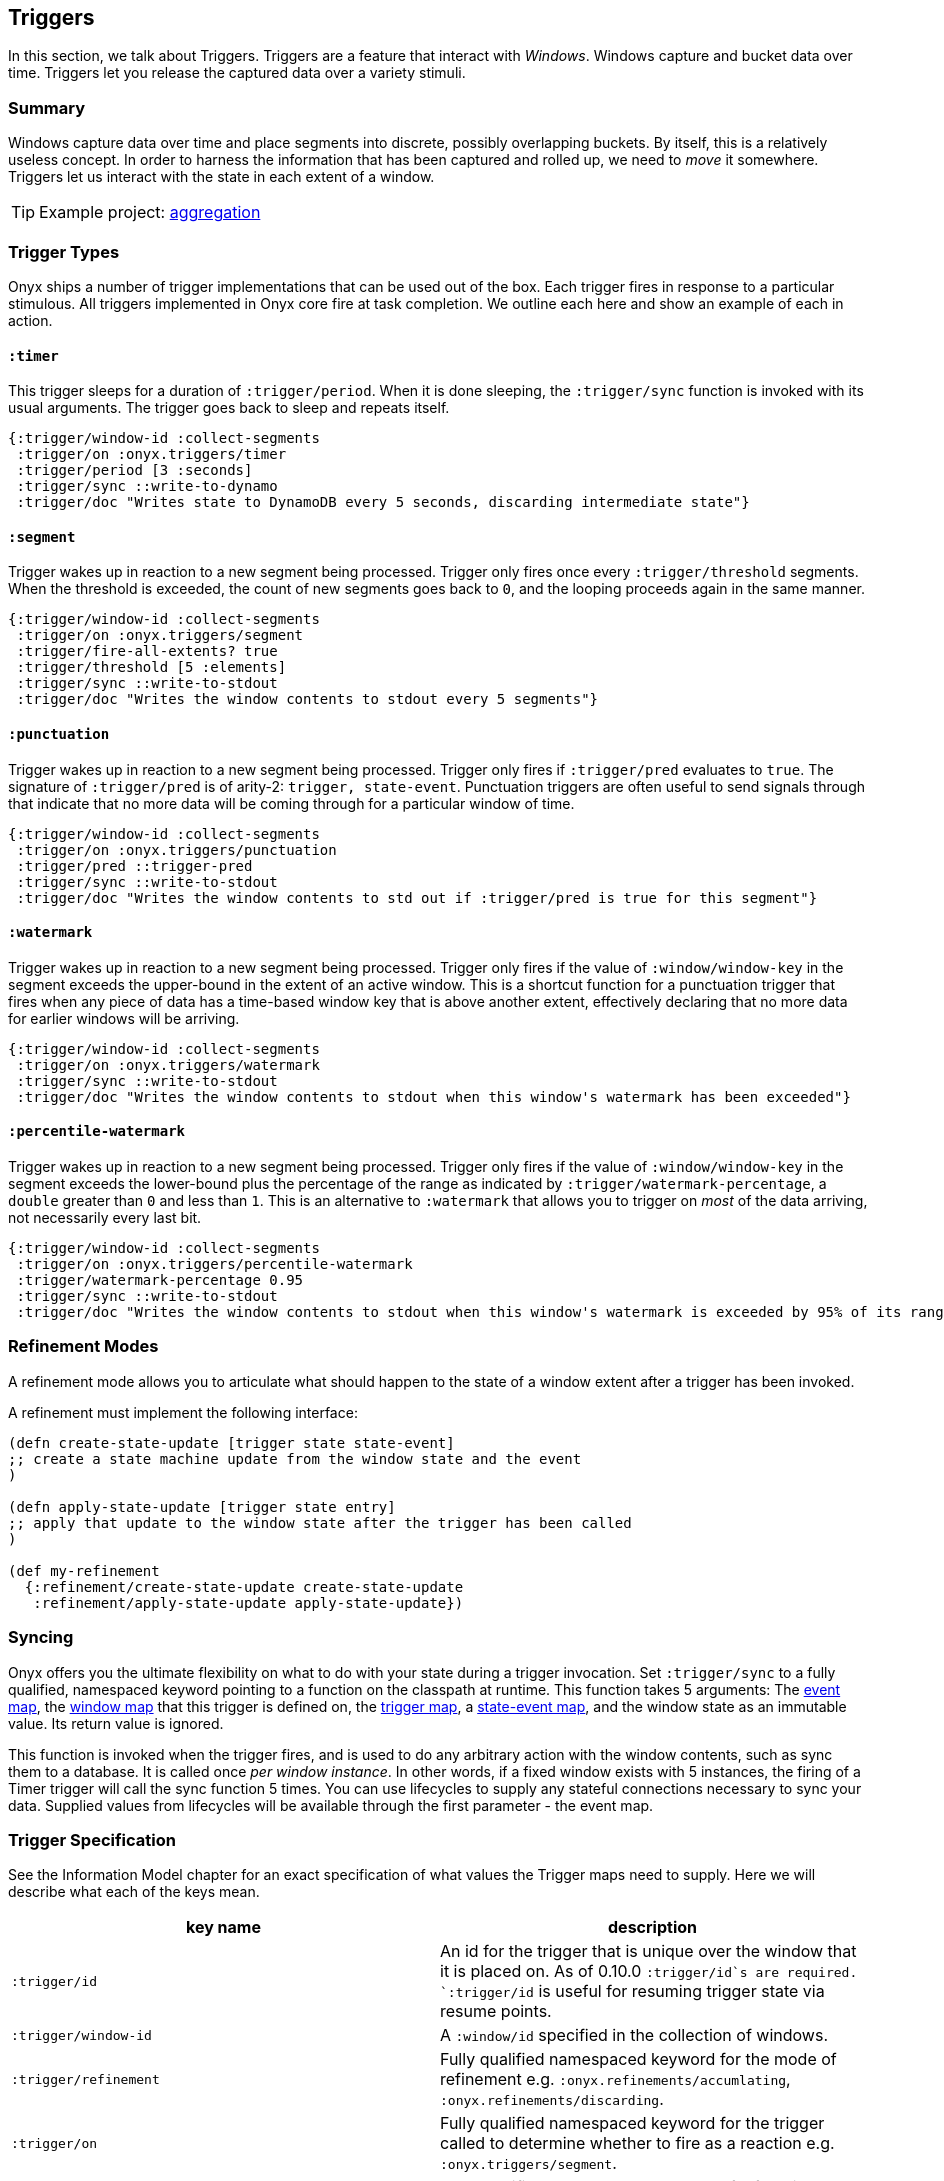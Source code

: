 [[triggers]]
== Triggers

In this section, we talk about Triggers. Triggers are a feature that
interact with __Windows__. Windows capture and bucket data over time.
Triggers let you release the captured data over a variety stimuli.

=== Summary

Windows capture data over time and place segments into discrete,
possibly overlapping buckets. By itself, this is a relatively useless
concept. In order to harness the information that has been captured and
rolled up, we need to _move_ it somewhere. Triggers let us interact with
the state in each extent of a window.

TIP: Example project:
https://github.com/onyx-platform/onyx-examples/tree/master/aggregation[aggregation]

=== Trigger Types

Onyx ships a number of trigger implementations that can be used out of
the box. Each trigger fires in response to a particular stimulous. All
triggers implemented in Onyx core fire at task completion. We outline
each here and show an example of each in action.

==== `:timer`

This trigger sleeps for a duration of `:trigger/period`. When it is done
sleeping, the `:trigger/sync` function is invoked with its usual
arguments. The trigger goes back to sleep and repeats itself.

[source,clojure]
----
{:trigger/window-id :collect-segments
 :trigger/on :onyx.triggers/timer
 :trigger/period [3 :seconds]
 :trigger/sync ::write-to-dynamo
 :trigger/doc "Writes state to DynamoDB every 5 seconds, discarding intermediate state"}
----

==== `:segment`

Trigger wakes up in reaction to a new segment being processed. Trigger
only fires once every `:trigger/threshold` segments. When the threshold
is exceeded, the count of new segments goes back to `0`, and the looping
proceeds again in the same manner.

[source,clojure]
----
{:trigger/window-id :collect-segments
 :trigger/on :onyx.triggers/segment
 :trigger/fire-all-extents? true
 :trigger/threshold [5 :elements]
 :trigger/sync ::write-to-stdout
 :trigger/doc "Writes the window contents to stdout every 5 segments"}
----

==== `:punctuation`

Trigger wakes up in reaction to a new segment being processed. Trigger
only fires if `:trigger/pred` evaluates to `true`. The signature of
`:trigger/pred` is of arity-2: `trigger, state-event`. Punctuation
triggers are often useful to send signals through that indicate that
no more data will be coming through for a particular window of time.

[source,clojure]
----
{:trigger/window-id :collect-segments
 :trigger/on :onyx.triggers/punctuation
 :trigger/pred ::trigger-pred
 :trigger/sync ::write-to-stdout
 :trigger/doc "Writes the window contents to std out if :trigger/pred is true for this segment"}
----

==== `:watermark`

Trigger wakes up in reaction to a new segment being processed. Trigger
only fires if the value of `:window/window-key` in the segment exceeds
the upper-bound in the extent of an active window. This is a shortcut
function for a punctuation trigger that fires when any piece of data
has a time-based window key that is above another extent, effectively
declaring that no more data for earlier windows will be arriving.

[source,clojure]
----
{:trigger/window-id :collect-segments
 :trigger/on :onyx.triggers/watermark
 :trigger/sync ::write-to-stdout
 :trigger/doc "Writes the window contents to stdout when this window's watermark has been exceeded"}
----

==== `:percentile-watermark`

Trigger wakes up in reaction to a new segment being processed. Trigger
only fires if the value of `:window/window-key` in the segment exceeds
the lower-bound plus the percentage of the range as indicated by
`:trigger/watermark-percentage`, a `double` greater than `0` and less
than `1`. This is an alternative to `:watermark` that allows you to
trigger on _most_ of the data arriving, not necessarily every last
bit.

[source,clojure]
----
{:trigger/window-id :collect-segments
 :trigger/on :onyx.triggers/percentile-watermark
 :trigger/watermark-percentage 0.95
 :trigger/sync ::write-to-stdout
 :trigger/doc "Writes the window contents to stdout when this window's watermark is exceeded by 95% of its range"}
----

=== Refinement Modes

A refinement mode allows you to articulate what should happen to the
state of a window extent after a trigger has been invoked.

A refinement must implement the following interface:

[source,clojure]
----
(defn create-state-update [trigger state state-event]
;; create a state machine update from the window state and the event
)

(defn apply-state-update [trigger state entry]
;; apply that update to the window state after the trigger has been called
)
 
(def my-refinement
  {:refinement/create-state-update create-state-update 
   :refinement/apply-state-update apply-state-update})
----

=== Syncing

Onyx offers you the ultimate flexibility on what to do with your state
during a trigger invocation. Set `:trigger/sync` to a fully qualified,
namespaced keyword pointing to a function on the classpath at runtime.
This function takes 5 arguments: The
link:++http://www.onyxplatform.org/docs/cheat-sheet/latest/#/event-map++[event
map], the
link:++http://www.onyxplatform.org/docs/cheat-sheet/latest/#/window-entry++[window
map] that this trigger is defined on, the
link:++http://www.onyxplatform.org/docs/cheat-sheet/latest/#/trigger-entry++[trigger
map], a
link:++http://www.onyxplatform.org/docs/cheat-sheet/latest/#/state-event++[state-event
map], and the window state as an immutable value. Its return value is
ignored.

This function is invoked when the trigger fires, and is used to do any
arbitrary action with the window contents, such as sync them to a
database. It is called once __per window instance__. In other words, if
a fixed window exists with 5 instances, the firing of a Timer trigger
will call the sync function 5 times. You can use lifecycles to supply
any stateful connections necessary to sync your data. Supplied values
from lifecycles will be available through the first parameter - the
event map.

=== Trigger Specification

See the Information Model chapter for an exact specification of what
values the Trigger maps need to supply. Here we will describe what each
of the keys mean.

|===
|key name |description

|`:trigger/id` | An id for the trigger that is unique over the window that it is placed on. As of 0.10.0 `:trigger/id`s are required. `:trigger/id` is useful for resuming trigger state via resume points.

|`:trigger/window-id` |A `:window/id` specified in the collection of
windows.

|`:trigger/refinement` |Fully qualified namespaced keyword for the mode
of refinement e.g. `:onyx.refinements/accumlating`,
`:onyx.refinements/discarding`.

|`:trigger/on` |Fully qualified namespaced keyword for the trigger
called to determine whether to fire as a reaction e.g.
`:onyx.triggers/segment`.

|`:trigger/sync` |Fully qualified namespaced keyword of a function to
call with the state.

|`:trigger/emit` |A fully qualified, namespaced keyword pointing to a function on the classpath at runtime. This function takes 5 arguments: the event map, the window map that this trigger is defined on, the trigger map, a state-event map, and the window state as an immutable value. It must return a segment, or vector of segments, which will flow downstream.

|`:trigger/fire-all-extents?` |When true, fires every extent of a window
in response to a trigger.

|`:trigger/doc` |An optional docstring explaining the trigger's purpose.
|===
